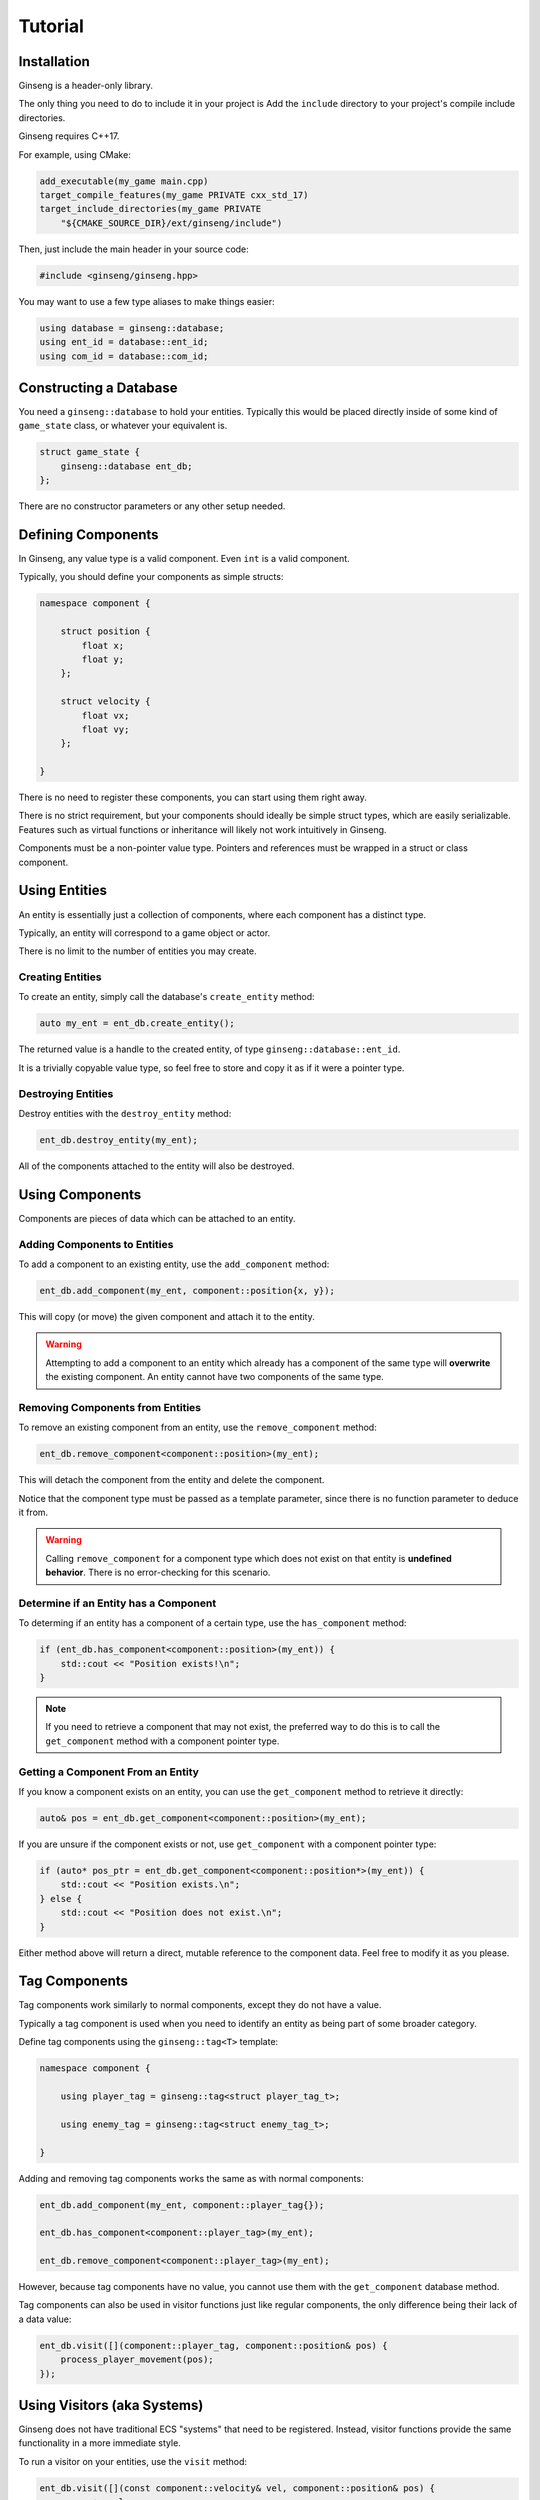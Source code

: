 Tutorial
########

Installation
************

Ginseng is a header-only library.

The only thing you need to do to include it in your project is Add the ``include`` directory to your project's compile include directories.

Ginseng requires C++17.

For example, using CMake:

.. code-block:: cmake
    
    add_executable(my_game main.cpp)
    target_compile_features(my_game PRIVATE cxx_std_17)
    target_include_directories(my_game PRIVATE
        "${CMAKE_SOURCE_DIR}/ext/ginseng/include")

Then, just include the main header in your source code:

.. code-block:: cpp

    #include <ginseng/ginseng.hpp>

You may want to use a few type aliases to make things easier:

.. code-block:: cpp

    using database = ginseng::database;
    using ent_id = database::ent_id;
    using com_id = database::com_id;

Constructing a Database
***********************

You need a ``ginseng::database`` to hold your entities.
Typically this would be placed directly inside of some kind of ``game_state`` class, or whatever your equivalent is.

.. code-block:: cpp

    struct game_state {
        ginseng::database ent_db;
    };

There are no constructor parameters or any other setup needed.

Defining Components
*******************

In Ginseng, any value type is a valid component. Even ``int`` is a valid component.

Typically, you should define your components as simple structs:

.. code-block:: cpp

    namespace component {

        struct position {
            float x;
            float y;
        };

        struct velocity {
            float vx;
            float vy;
        };
    
    }

There is no need to register these components, you can start using them right away.

There is no strict requirement, but your components should ideally be simple struct types, which are easily serializable.
Features such as virtual functions or inheritance will likely not work intuitively in Ginseng.

Components must be a non-pointer value type. Pointers and references must be wrapped in a struct or class component.

Using Entities
**************

An entity is essentially just a collection of components, where each component has a distinct type.

Typically, an entity will correspond to a game object or actor.

There is no limit to the number of entities you may create.

Creating Entities
=================

To create an entity, simply call the database's ``create_entity`` method:

.. code-block:: cpp

    auto my_ent = ent_db.create_entity();

The returned value is a handle to the created entity, of type ``ginseng::database::ent_id``.

It is a trivially copyable value type, so feel free to store and copy it as if it were a pointer type.

Destroying Entities
===================

Destroy entities with the ``destroy_entity`` method:

.. code-block:: cpp

    ent_db.destroy_entity(my_ent);

All of the components attached to the entity will also be destroyed.

Using Components
****************

Components are pieces of data which can be attached to an entity.

Adding Components to Entities
=============================

To add a component to an existing entity, use the ``add_component`` method:

.. code-block:: cpp

    ent_db.add_component(my_ent, component::position{x, y});

This will copy (or move) the given component and attach it to the entity.

.. warning::
    Attempting to add a component to an entity which already has a component of the same type will **overwrite** the existing component.
    An entity cannot have two components of the same type.

Removing Components from Entities
=================================

To remove an existing component from an entity, use the ``remove_component`` method:

.. code-block:: cpp

    ent_db.remove_component<component::position>(my_ent);

This will detach the component from the entity and delete the component.

Notice that the component type must be passed as a template parameter, since there is no function parameter to deduce it from.

.. warning::
    Calling ``remove_component`` for a component type which does not exist on that entity is **undefined behavior**.
    There is no error-checking for this scenario.

Determine if an Entity has a Component
======================================

To determing if an entity has a component of a certain type, use the ``has_component`` method:

.. code-block:: cpp

    if (ent_db.has_component<component::position>(my_ent)) {
        std::cout << "Position exists!\n";
    }

.. note::
    If you need to retrieve a component that may not exist,
    the preferred way to do this is to call the ``get_component`` method with a component pointer type.

Getting a Component From an Entity
==================================

If you know a component exists on an entity, you can use the ``get_component`` method to retrieve it directly:

.. code-block:: cpp

    auto& pos = ent_db.get_component<component::position>(my_ent);

If you are unsure if the component exists or not, use ``get_component`` with a component pointer type:

.. code-block:: cpp

    if (auto* pos_ptr = ent_db.get_component<component::position*>(my_ent)) {
        std::cout << "Position exists.\n";
    } else {
        std::cout << "Position does not exist.\n";
    }

Either method above will return a direct, mutable reference to the component data.
Feel free to modify it as you please.

Tag Components
**************

Tag components work similarly to normal components, except they do not have a value.

Typically a tag component is used when you need to identify an entity as being part of some broader category.

Define tag components using the ``ginseng::tag<T>`` template:

.. code-block:: cpp

    namespace component {

        using player_tag = ginseng::tag<struct player_tag_t>;

        using enemy_tag = ginseng::tag<struct enemy_tag_t>;
    
    }

Adding and removing tag components works the same as with normal components:

.. code-block:: cpp

    ent_db.add_component(my_ent, component::player_tag{});

    ent_db.has_component<component::player_tag>(my_ent);

    ent_db.remove_component<component::player_tag>(my_ent);

However, because tag components have no value, you cannot use them with the ``get_component`` database method.

Tag components can also be used in visitor functions just like regular components,
the only difference being their lack of a data value:

.. code-block:: cpp

    ent_db.visit([](component::player_tag, component::position& pos) {
        process_player_movement(pos);
    });

Using Visitors (aka Systems)
****************************

Ginseng does not have traditional ECS "systems" that need to be registered.
Instead, visitor functions provide the same functionality in a more immediate style.

To run a visitor on your entities, use the ``visit`` method:

.. code-block:: cpp

    ent_db.visit([](const component::velocity& vel, component::position& pos) {
        pos.x += vel.x;
        pos.y += vel.y;
    });

See the :doc:`visit` page for more details and examples.

